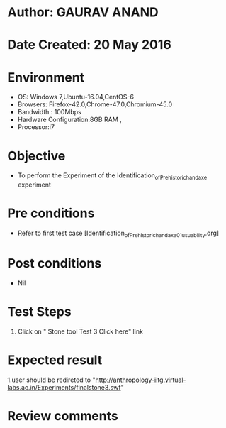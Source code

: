 * Author: GAURAV ANAND
* Date Created: 20 May 2016
* Environment
  - OS: Windows 7,Ubuntu-16.04,CentOS-6
  - Browsers: Firefox-42.0,Chrome-47.0,Chromium-45.0
  - Bandwidth : 100Mbps
  - Hardware Configuration:8GB RAM , 
  - Processor:i7

* Objective
  - To perform the Experiment of the Identification_of_Prehistoric_handaxe experiment

* Pre conditions
  - Refer to first test case [Identification_of_Prehistoric_handaxe_01_usuability.org] 

* Post conditions
   - Nil
* Test Steps
  1. Click on "  Stone tool Test 3 Click here" link


* Expected result
  1.user should be redireted to "http://anthropology-iitg.virtual-labs.ac.in/Experiments/finalstone3.swf"

* Review comments
